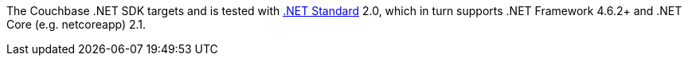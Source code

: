 The Couchbase .NET SDK targets and is tested with https://docs.microsoft.com/en-us/dotnet/standard/net-standard[.NET Standard] 2.0, which in turn supports .NET Framework 4.6.2+ and .NET Core (e.g. netcoreapp) 2.1. 
